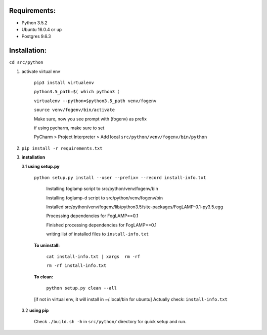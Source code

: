 Requirements:
-------------

* Python 3.5.2
* Ubuntu 16.0.4 or up
* Postgres 9.6.3


Installation:
-------------


``cd src/python``

1. activate virtual env

    ``pip3 install virtualenv``

    ``python3.5_path=$( which python3 )``

    ``virtualenv --python=$python3.5_path venv/fogenv``

    ``source venv/fogenv/bin/activate``

    Make sure, now you see prompt with (fogenv) as prefix


    if using pycharm, make sure to set

    PyCharm > Project Interpreter > Add local ``src/python/venv/fogenv/bin/python``

2. ``pip install -r requirements.txt``


3. **installation**

   3.1 **using setup.py**

       ``python setup.py install --user --prefix= --record install-info.txt``

            Installing foglamp script to src/python/venv/fogenv/bin

            Installing foglamp-d script to src/python/venv/fogenv/bin

            Installed src/python/venv/fogenv/lib/python3.5/site-packages/FogLAMP-0.1-py3.5.egg

            Processing dependencies for FogLAMP==0.1

            Finished processing dependencies for FogLAMP==0.1

            writing list of installed files to ``install-info.txt``

       **To uninstall:**

            ``cat install-info.txt | xargs  rm -rf``

            ``rm -rf install-info.txt``


       **To clean:**

            ``python setup.py clean --all``

       [if not in virtual env, it will install in ~/.local/bin for ubuntu] Actually check: ``install-info.txt``


   3.2 **using pip**

       Check ``./build.sh -h`` in ``src/python/`` directory for quick setup and run.
